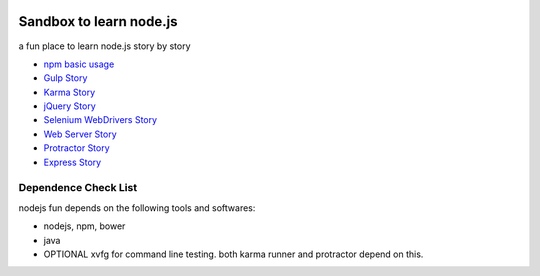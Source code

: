 |travis|_ |npm-version|_ |npm-license|_

|nodei|_

Sandbox to learn node.js
========================

a fun place to learn node.js story by story

- `npm basic usage <docs/stories/npm-basic.rst>`_
- `Gulp Story <docs/stories/gulp-story.rst>`_
- `Karma Story <docs/stories/karma-story.rst>`_
- `jQuery Story <docs/stories/jquery-story.rst>`_
- `Selenium WebDrivers Story <docs/stories/selenium-webdrivers-story.rst>`_
- `Web Server Story <docs/stories/web-server-story.rst>`_
- `Protractor Story <docs/stories/protractor-story.rst>`_
- `Express Story <docs/stories/express-story.rst>`_

Dependence Check List
---------------------

nodejs fun depends on the following tools and softwares:

- nodejs, npm, bower
- java
- OPTIONAL xvfg for command line testing. both karma runner
  and protractor depend on this.

.. |travis| image:: https://api.travis-ci.org/leocornus/leocornus-nodejs-sandbox.png
.. _travis: https://travis-ci.org/leocornus/leocornus-nodejs-sandbox
.. |npm-version| image:: https://img.shields.io/npm/v/leocornus-nodejs-sandbox.svg
.. _npm-version: https://www.npmjs.com/package/leocornus-nodejs-sandbox
.. |npm-license| image:: https://img.shields.io/npm/l/leocornus-nodejs-sandbox.svg
.. _npm-license: https://www.npmjs.com/package/leocornus-nodejs-sandbox
.. |nodei| image:: https://nodei.co/npm/leocornus-nodejs-sandbox.png?downloads=true&downloadRank=true&stars=true
.. _nodei: https://nodei.co/npm/leocornus-nodejs-sandbox/

